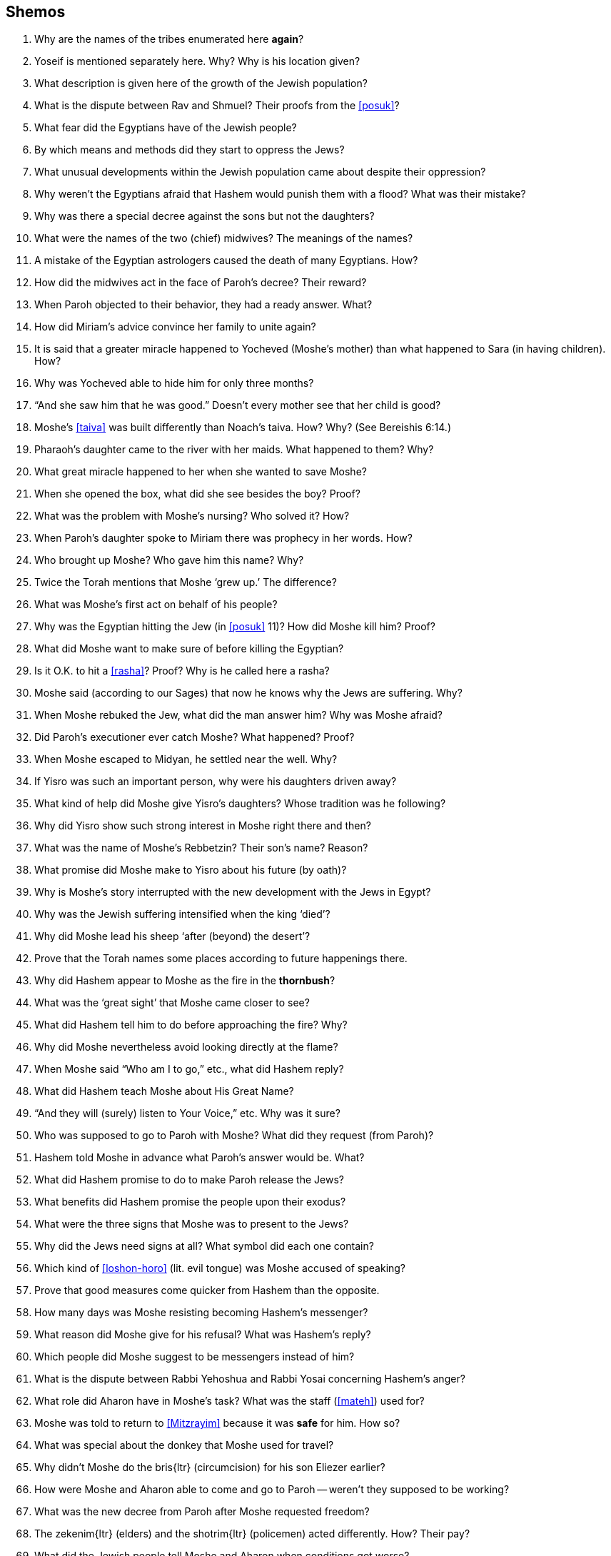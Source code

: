 [#shemos]
== Shemos

. Why are the names of the tribes enumerated here *again*?

. Yoseif is mentioned separately here. Why? Why is his location given?

. What description is given here of the growth of the Jewish population?

. What is the dispute between Rav and Shmuel? Their proofs from the <<posuk>>?

. What fear did the Egyptians have of the Jewish people?

. By which means and methods did they start to oppress the Jews?

. What unusual developments within the Jewish population came about despite their oppression?

. Why weren’t the Egyptians afraid that Hashem would punish them with a flood? What was their mistake?

. Why was there a special decree against the sons but not the daughters?

. What were the names of the two (chief) midwives? The meanings of the names?

. A mistake of the Egyptian astrologers caused the death of many Egyptians. How?

. How did the midwives act in the face of Paroh’s decree? Their reward?

. When Paroh objected to their behavior, they had a ready answer. What?

. How did Miriam’s advice convince her family to unite again?

. It is said that a greater miracle happened to Yocheved (Moshe’s mother) than what happened to Sara (in having children). How?

. Why was Yocheved able to hide him for only three months?

. “And she saw him that he was good.” Doesn’t every mother see that her child is good?

. Moshe’s <<taiva>> was built differently than Noach’s taiva. How? Why? (See Bereishis 6:14.)

. Pharaoh’s daughter came to the river with her maids. What happened to them? Why?

. What great miracle happened to her when she wanted to save Moshe?

. When she opened the box, what did she see besides the boy? Proof?

. What was the problem with Moshe’s nursing? Who solved it? How?

. When Paroh’s daughter spoke to Miriam there was prophecy in her words. How?

. Who brought up Moshe? Who gave him this name? Why?

. Twice the Torah mentions that Moshe ‘grew up.’ The difference?

. What was Moshe’s first act on behalf of his people?

. Why was the Egyptian hitting the Jew (in <<posuk>> 11)? How did Moshe kill him? Proof?

. What did Moshe want to make sure of before killing the Egyptian?

. Is it O.K. to hit a <<rasha>>? Proof? Why is he called here a rasha?

. Moshe said (according to our Sages) that now he knows why the Jews are suffering. Why?

. When Moshe rebuked the Jew, what did the man answer him? Why was Moshe afraid?

. Did Paroh’s executioner ever catch Moshe? What happened? Proof?

. When Moshe escaped to Midyan, he settled near the well. Why?

. If Yisro was such an important person, why were his daughters driven away?

. What kind of help did Moshe give Yisro’s daughters? Whose tradition was he following?

. Why did Yisro show such strong interest in Moshe right there and then?

. What was the name of Moshe’s Rebbetzin? Their son’s name? Reason?

. What promise did Moshe make to Yisro about his future (by oath)?

. Why is Moshe’s story interrupted with the new development with the Jews in Egypt?

. Why was the Jewish suffering intensified when the king ‘died’?

. Why did Moshe lead his sheep ‘after (beyond) the desert’?

. Prove that the Torah names some places according to future happenings there.

. Why did Hashem appear to Moshe as the fire in the *thornbush*?

. What was the ‘great sight’ that Moshe came closer to see?

. What did Hashem tell him to do before approaching the fire? Why?

. Why did Moshe nevertheless avoid looking directly at the flame?

. When Moshe said “Who am I to go,” etc., what did Hashem reply?

. What did Hashem teach Moshe about His Great Name?

. “And they will (surely) listen to Your Voice,” etc. Why was it sure?

. Who was supposed to go to Paroh with Moshe? What did they request (from Paroh)?

. Hashem told Moshe in advance what Paroh’s answer would be. What?

. What did Hashem promise to do to make Paroh release the Jews?

. What benefits did Hashem promise the people upon their exodus?

. What were the three signs that Moshe was to present to the Jews?

. Why did the Jews need signs at all? What symbol did each one contain?

. Which kind of <<loshon-horo>> (lit. evil tongue) was Moshe accused of speaking?

. Prove that good measures come quicker from Hashem than the opposite.

. How many days was Moshe resisting becoming Hashem’s messenger?

. What reason did Moshe give for his refusal? What was Hashem’s reply?

. Which people did Moshe suggest to be messengers instead of him?

. What is the dispute between Rabbi Yehoshua and Rabbi Yosai concerning Hashem’s anger?

. What role did Aharon have in Moshe’s task? What was the staff (<<mateh>>) used for?

. Moshe was told to return to <<Mitzrayim>> because it was *safe* for him. How so?

. What was special about the donkey that Moshe used for travel?

. Why didn’t Moshe do the [.verse]#bris#{ltr} (circumcision) for his son Eliezer earlier?

. How were Moshe and Aharon able to come and go to Paroh -- weren’t they supposed to be working?

. What was the new decree from Paroh after Moshe requested freedom?

. The [.verse]#zekenim#{ltr} (elders) and the [.verse]#shotrim#{ltr} (policemen) acted differently. How? Their pay?

. What did the Jewish people tell Moshe and Aharon when conditions got worse?

. What complaint did Moshe voice before Hashem? Hashem’s reply?

